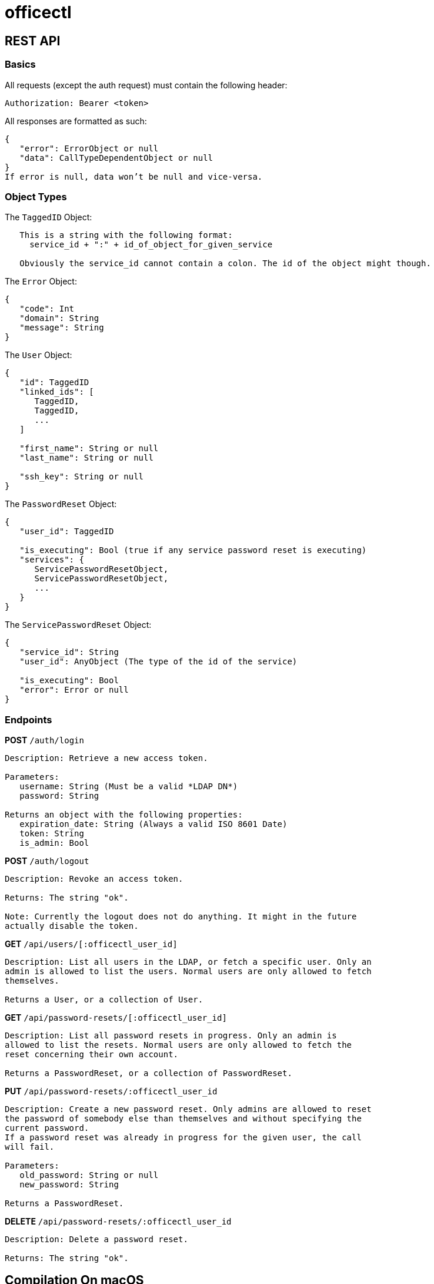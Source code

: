 = officectl

== REST API

=== Basics

All requests (except the auth request) must contain the following header:
[code]
----
Authorization: Bearer <token>
----

All responses are formatted as such:
[code]
----
{
   "error": ErrorObject or null
   "data": CallTypeDependentObject or null
}
If error is null, data won’t be null and vice-versa.
----

=== Object Types

The `TaggedID` Object:
[code]
----
   This is a string with the following format:
     service_id + ":" + id_of_object_for_given_service
   
   Obviously the service_id cannot contain a colon. The id of the object might though.
----

The `Error` Object:
[code]
----
{
   "code": Int
   "domain": String
   "message": String
}
----

The `User` Object:
[code]
----
{
   "id": TaggedID
   "linked_ids": [
      TaggedID,
      TaggedID,
      ...
   ]
   
   "first_name": String or null
   "last_name": String or null
   
   "ssh_key": String or null
}
----

The `PasswordReset` Object:
[code]
----
{
   "user_id": TaggedID
   
   "is_executing": Bool (true if any service password reset is executing)
   "services": {
      ServicePasswordResetObject,
      ServicePasswordResetObject,
      ...
   }
}
----

The `ServicePasswordReset` Object:
[code]
----
{
   "service_id": String
   "user_id": AnyObject (The type of the id of the service)
   
   "is_executing": Bool
   "error": Error or null
}
----

=== Endpoints

*POST* `/auth/login`
[code]
----
Description: Retrieve a new access token.

Parameters:
   username: String (Must be a valid *LDAP DN*)
   password: String

Returns an object with the following properties:
   expiration_date: String (Always a valid ISO 8601 Date)
   token: String
   is_admin: Bool
----

*POST* `/auth/logout`
[code]
----
Description: Revoke an access token.

Returns: The string "ok".

Note: Currently the logout does not do anything. It might in the future
actually disable the token.
----

*GET* `/api/users/[:officectl_user_id]`
[code]
----
Description: List all users in the LDAP, or fetch a specific user. Only an
admin is allowed to list the users. Normal users are only allowed to fetch
themselves.

Returns a User, or a collection of User.
----

*GET* `/api/password-resets/[:officectl_user_id]`
[code]
----
Description: List all password resets in progress. Only an admin is
allowed to list the resets. Normal users are only allowed to fetch the
reset concerning their own account.

Returns a PasswordReset, or a collection of PasswordReset.
----

*PUT* `/api/password-resets/:officectl_user_id`
[code]
----
Description: Create a new password reset. Only admins are allowed to reset
the password of somebody else than themselves and without specifying the
current password.
If a password reset was already in progress for the given user, the call
will fail. 

Parameters:
   old_password: String or null
   new_password: String

Returns a PasswordReset.
----

*DELETE* `/api/password-resets/:officectl_user_id`
[code]
----
Description: Delete a password reset.

Returns: The string "ok".
----

== Compilation On macOS

*For macOS*
[code,bash]
----
swift build [-c release]
----
Builds the repo directly. If you want to avoid a ton of LDAP-related warnings, you can run
`./Scripts/configure.sh` once. See the `Package.swift` file for more info.

*For Linux*
[code,bash]
----
docker build .
----

== Project Structure

This is a standard `SPM` project, so the sources are in the `Sources` folder, then each source in the
folder named after the target it is a part of. The tests are in the `Tests` folder.

=== The OfficeKit Target
Contains the library with which the `officectl` command line tool is built.

==== Model
The “OfficeKit” part of the model is used to represent objects used by OfficeKit directly.

The LDAP model contains a generic `LDAPObject` structure and some utilities. It also contains
some classes that match the LDAP schema RFC1274 (cosine) + RFC2798 (inetOrgPerson) and
the “core” scheme in OpenLDAP.

Other models are straightforward in general and used directly to store the results from different APIs.

==== Connectors & Authenticators
These are the classes that are responsible for connecting or authenticating the different services.

The connectors are responsible for “creating a connection” to a given service. For instance, for the
LDAP service, the connector will create the socket to connect to the LDAP server. For a REST
connector (e.g. GitHub), the connector will generate the token that will be used to authenticate
the requests made to this service.

The authenticators are responsible for “authenticating requests.” For instance, the GitHub authenticator
will add the required HTTP headers in an URLRequest.

An object can be both a connector and an authenticator at the same time. For instance, the
`GitHubJWTConnector` is both.

==== Operations
They are standard Foundation’s ``Operation``s. For more information see below, otherwise you
can skip this §.

An operation represents a single unit of work, synchronous or asynchronous. The work can only
be executed once. The configuration can be done at init time, or after the init, but before the operation
is started. There are no rules on how to retrieve the results of an operation; usually the operation
stores the result and you retrieve it once the operation is over.

Usually, you’ll want to start an Operation in an OperationQueue, which allows operations to have
priorities and dependencies. The queue will launch the operations in the correct order depending
on these properties. Launching an Operation in the queue is particularly important for synchronous
operations: you probably don’t want to block your current thread until your operation is finished!

==== Actions
An action is like an operation, as they both represent a single unit of work.

Unlike an operation, an action is always asynchronous though, and *can* be retried.

Furthermore actions are __SemiSingleton__s too. Which means you must instantiate them via a SemiSingletonStore,
and can potentially retrieve an already executing action from the store. This has been done to avoid
launching two actions doing the same thing at the same time.

For instance, let’s say we have an action to reset a password. We instantiate the `ResetPasswordAction`
for user A and launch the reset. We can instantiate a _new_ action for user B, but if we try to instantiating
the action for the user A, we will get the one we have already started.

=== The officectl Target
This is the officectl executable. It features a command line, which can be used to launch the officectl server.

==== Commands
These contains the functions that are called directly from the command line. To search for the function
that get called when running `officectl backup mails`, you’ll go the `root/backup/mails.swift`
file.

The config of the available command line actions and parameters is done in the `guaka_config.swift`
file.

==== Server
The “Server” folder contains the controllers for the web server.

The config of the routes is done in the `setup_routes.swift` file.

==== main
A typical `Vapor` main, except the CLI arguments parsing is done via `guaka`. Everything you’ll want to
do will be in the `configure.swift` file; in particular registering the services and the middlewares is
done here.
